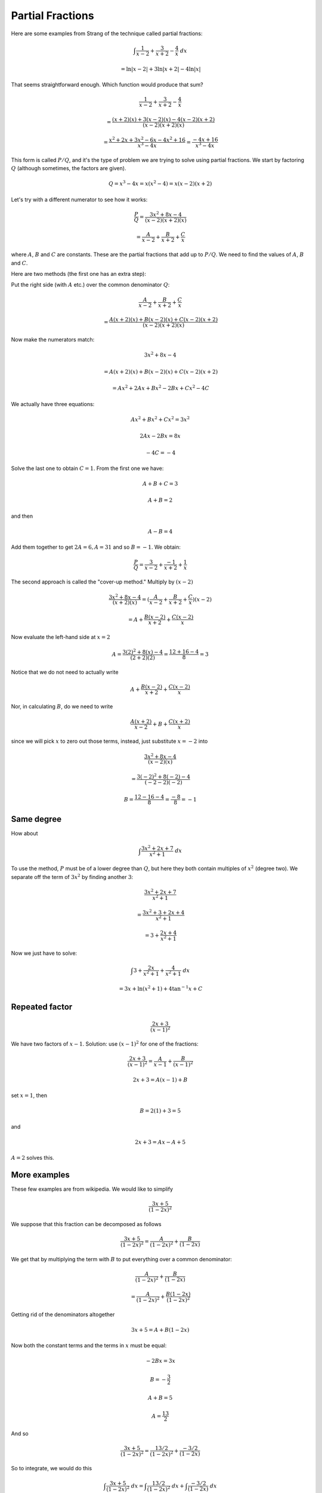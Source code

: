 .. _partial_fracs:

#################
Partial Fractions
#################

Here are some examples from Strang of the technique called partial fractions:

.. math::

    \int \frac{1}{x-2} + \frac{3}{x+2} - \frac{4}{x} \ dx

    = \ln |x-2| + 3 \ln |x+2| - 4 \ln |x|

That seems straightforward enough.  Which function would produce that sum?

.. math::

    \frac{1}{x-2} + \frac{3}{x+2} - \frac{4}{x}
    
    =\frac{(x+2)(x) + 3(x-2)(x) -4(x-2)(x+2)}{(x-2)(x+2)(x)}
    
    =\frac{x^2 + 2x + 3x^2 - 6x - 4x^2 + 16}{x^3 - 4x}
    =\frac{- 4x + 16}{x^3 - 4x}

This form is called :math:`P/Q`, and it's the type of problem we are trying to solve using partial fractions.  We start by factoring :math:`Q` (although sometimes, the factors are given).

.. math::

    Q = x^3 - 4x = x(x^2 -4) = x (x-2) (x+2)

Let's try with a different numerator to see how it works:

.. math::

    \frac{P}{Q} = \frac{3x^2 + 8x -4}{(x-2)(x+2)(x)}

    = \frac{A}{x-2} + \frac{B}{x+2} + \frac{C}{x}
    
where :math:`A`, :math:`B` and :math:`C` are constants.  These are the partial fractions that add up to :math:`P/Q`.  We need to find the values of :math:`A`, :math:`B` and :math:`C`.

Here are two methods (the first one has an extra step):

Put the right side (with :math:`A` etc.) over the common denominator :math:`Q`:

.. math::

    \frac{A}{x-2} + \frac{B}{x+2} + \frac{C}{x}

    = \frac{A(x+2)(x) + B(x-2)(x) + C(x-2)(x+2)}{(x-2)(x+2)(x)}

Now make the numerators match:

.. math::

    3x^2 + 8x -4

    = A(x+2)(x) + B(x-2)(x) + C(x-2)(x+2)

    = Ax^2 + 2Ax + Bx^2 - 2Bx + Cx^2 - 4C

We actually have three equations:

.. math::

    Ax^2 + Bx^2 + Cx^2 = 3x^2
    
    2Ax - 2Bx = 8x

    -4C = -4
    
Solve the last one to obtain :math:`C=1`.  From the first one we have:

.. math::

    A + B + C = 3

    A + B = 2
    
and then

.. math::

    A - B = 4
    
Add them together to get :math:`2A = 6, A = 31` and so :math:`B = -1`.
We obtain:

.. math::

    \frac{P}{Q} = \frac{3}{x-2} + \frac{-1}{x+2} + \frac{1}{x}

The second approach is called the "cover-up method."  Multiply by :math:`(x-2)`

.. math::

    \frac{3x^2 + 8x - 4}{(x+2)(x)} = (\frac{A}{x-2} + \frac{B}{x+2} + \frac{C}{x}) (x-2)
    
    = A +  \frac{B(x-2)}{x+2} + \frac{C(x-2)}{x}

Now evaluate the left-hand side at :math:`x=2`

.. math::

    A = \frac{3(2)^2 + 8(x) - 4}{(2+2)(2)} = \frac{12 + 16 - 4}{8} = 3

Notice that we do not need to actually write 

.. math::

    A +  \frac{B(x-2)}{x+2} + \frac{C(x-2)}{x}

Nor, in calculating :math:`B`, do we need to write

.. math::

    \frac{A(x+2)}{x-2} + B + \frac{C(x+2)}{x}

since we will pick :math:`x` to zero out those terms, instead, just substitute :math:`x=-2` into

.. math::

    \frac{3x^2 + 8x - 4}{(x-2)(x)}
    
    = \frac{3(-2)^2 + 8(-2) - 4}{(-2-2)(-2)}
    
    B = \frac{12 - 16 -4}{8} = \frac{-8}{8} = -1

===========
Same degree
===========

How about 

.. math::

    \int \frac{3x^2 + 2x + 7}{x^2 + 1} \ dx

To use the method, :math:`P` must be of a lower degree than :math:`Q`, but here they both contain multiples of :math:`x^2` (degree two).  We separate off the term of :math:`3x^2` by finding another :math:`3`:

.. math::

    \frac{3x^2 + 2x + 7}{x^2 + 1}

    = \frac{3x^2 + 3 + 2x + 4}{x^2 + 1}

    = 3 + \frac{2x + 4}{x^2 + 1}

Now we just have to solve:

.. math::

    \int 3 + \frac{2x}{x^2 + 1} + \frac{4}{x^2 + 1} \ dx

    = 3x + \ln(x^2 + 1) + 4 \tan^{-1} x + C

===============
Repeated factor
===============

.. math::

    \frac{2x+3}{(x-1)^2}

We have two factors of :math:`x-1`.  Solution:  use :math:`(x-1)^2` for one of the fractions:

.. math::

    \frac{2x+3}{(x-1)^2} = \frac{A}{x-1} + \frac{B}{(x-1)^2}

    2x + 3 = A(x-1) + B

set :math:`x=1`, then 

.. math::

    B = 2(1) + 3 = 5

and

.. math::

    2x + 3 = Ax - A + 5

:math:`A=2` solves this.

=============
More examples
=============

These few examples are from wikipedia.  We would like to simplify

.. math::

    \frac{3x+5}{(1-2x)^2}

We suppose that this fraction can be decomposed as follows
 
.. math::

    \frac{3x+5}{(1-2x)^2} = \frac{A}{(1-2x)^2} + \frac{B}{(1-2x)}

We get that by multiplying the term with :math:`B` to put everything over a common denominator:

.. math::

    \frac{A}{(1-2x)^2} + \frac{B}{(1-2x)}
    
    = \frac{A}{(1-2x)^2} + \frac{B(1-2x)}{(1-2x)^2}

Getting rid of the denominators altogether

.. math::

    3x + 5 = A + B(1-2x)
    
Now both the constant terms and the terms in :math:`x` must be equal:

.. math::

    -2Bx = 3x

    B = -\frac{3}{2}

    A + B = 5

    A = \frac{13}{2}

And so

.. math::

    \frac{3x+5}{(1-2x)^2} = \frac{13/2}{(1-2x)^2} + \frac{-3/2}{(1-2x)}

So to integrate, we would do this

.. math::

    \int \frac{3x+5}{(1-2x)^2} \ dx = \int \frac{13/2}{(1-2x)^2} \ dx + \int \frac{-3/2}{(1-2x)}  \ dx

    = \frac{13/4}{(1-2x)} +(3/4) \ln (1-2x)

=========
Example 2
=========

.. math::

    f(x) = \frac{1}{x^2 + 2x - 3} = \frac{1}{(x+3)(x-1)} = \frac{A}{x+3} + \frac{B}{x-1}

    A(x-1) + B(x+3) = 1

    Ax + Bx = 0

    A = -B

    -B + 3B = 1

    B = \frac{1}{4}

    f(x) = \frac{1}{4}( \frac{-1}{x+3} + \frac{1}{x-1} )